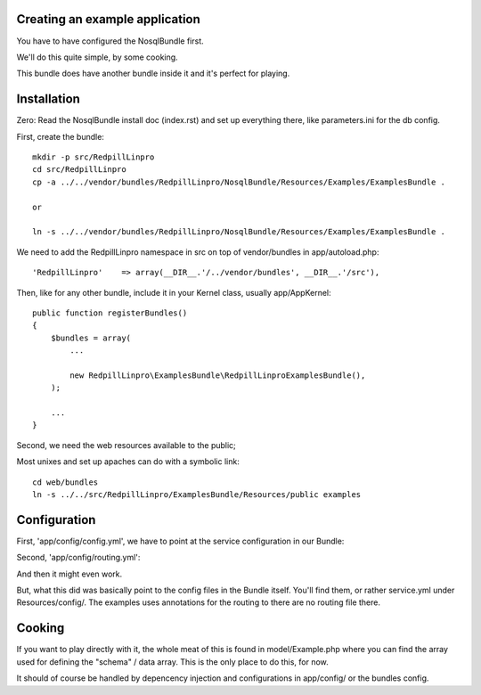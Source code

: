 
Creating an example application
-------------------------------

You have to have configured the NosqlBundle first.

We'll do this quite simple, by some cooking.

This bundle does have another bundle inside it and it's perfect for playing.

Installation
------------

Zero: Read the NosqlBundle install doc (index.rst) and set up everything
there, like parameters.ini for the db config.

First, create the bundle::

    mkdir -p src/RedpillLinpro
    cd src/RedpillLinpro
    cp -a ../../vendor/bundles/RedpillLinpro/NosqlBundle/Resources/Examples/ExamplesBundle .

    or

    ln -s ../../vendor/bundles/RedpillLinpro/NosqlBundle/Resources/Examples/ExamplesBundle .

We need to add the RedpillLinpro namespace in src on top of vendor/bundles in app/autoload.php::

   'RedpillLinpro'    => array(__DIR__.'/../vendor/bundles', __DIR__.'/src'),

Then, like for any other bundle, include it in your Kernel class, usually app/AppKernel::

    public function registerBundles()
    {
        $bundles = array(
            ...

            new RedpillLinpro\ExamplesBundle\RedpillLinproExamplesBundle(),
        );

        ...
    }

Second, we need the web resources available to the public;

Most unixes and set up apaches can do with a symbolic link::

    cd web/bundles
    ln -s ../../src/RedpillLinpro/ExamplesBundle/Resources/public examples


Configuration
-------------

First, 'app/config/config.yml', we have to point at the service configuration in our Bundle:

.. configuration-block::

    .. code-block:: yaml

    imports:
        - { resource: parameters.ini }
        - { resource: security.yml }
        RedpillLinproExamplesBundle:
            resource: @RedpillLinproExamplesBundle/Resources/config/services.yml

Second, 'app/config/routing.yml':

.. configuration-block::

    .. code-block:: yaml

    RedpillLinproExamplesBundle:
        resource: "@RedpillLinproExamplesBundle/Controller/"
        type:     annotation
        prefix:   /example

And then it might even work.

But, what this did was basically point to the config files in the Bundle itself.
You'll find them, or rather service.yml under Resources/config/. The examples uses annotations for the routing to there are no routing file there.


Cooking
-------

If you want to play directly with it, the whole meat of this is found in 
model/Example.php where you can find the array used for defining the 
"schema" / data array. This is the only place to do this, for now. 

It should of course be handled by depencency injection and configurations
in app/config/ or the bundles config.
